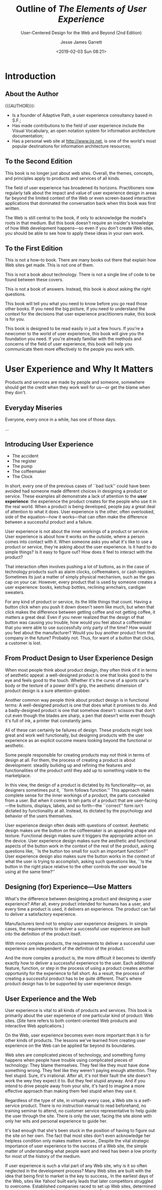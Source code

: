 # -*- mode: org; fill-column: 79; -*-

#+TITLE: Outline of /The Elements of User Experience/
#+SUBTITLE: User-Centered Design for the Web and Beyond (2nd Edition)
#+AUTHOR: Jesse James Garrett
#+CREATOR: WLHarvey4
#+DATE: <2019-02-03 Sun 08:21>

#+TEXINFO: @insertcopying

* Introduction
  :PROPERTIES:
  :UNNUMBERED: t
  :END:

** About the Author

   {{{AUTHOR}}}:
   - Is a founder of Adaptive Path, a user experience consultancy based in S.F.;
   - Has made contributions to the field of user experience include the Visual
     Vocabulary, an open notation system for information architecture
     documentation;
   - Has a personal web site at [[http://www.jjg.net]], is one of the world's most
     popular destinations for information architecture resources;

** To the Second Edition

   This book is no longer just about web sites.  Overall, the themes, concepts,
   and principles apply to products and services of all kinds.

   The field of user experience has broadened its horizons.  Practitioners now
   regularly talk about the impact and value of user experience design in areas
   far beyond the limited context of the Web or even screen-based interactive
   applications that dominated the conversation back when this book was first
   written.

   The Web is still central to the book, if only to acknowledge the model's
   roots in that medium.  But this book doesn't require an insider's knowledge
   of how Web development happens---so even if you don't create Web sites, you
   should be able to see how to apply these ideas in your own work.

** To the First Edition

   This is not a how-to book.  There are many books out there that explain how
   Web sites get made.  This is not one of them.

   This is not a book about technology.  There is not a single line of code to
   be found between these covers.

   This is not a book of answers.  Instead, this book is about asking the right
   questions.

   This book will tell you what you need to know before you go read those other
   books.  If you need the big picture, if you need to understand the context
   for the decisions that user experience practitioners make, this book is for
   you.

   This book is designed to be read easily in just a few hours.  If you're a
   newcomer to the world of user experience, this book will give you the
   foundation you need.  If you're already familiar with the methods and
   concerns of the field of user experience, this book will help you
   communicate them  more effectively to the people you work with.

* User Experience and Why It Matters

  Products and services are made by people and someone, somewhere should get
  the credit when they work well for us---or get the blame when they don't.

** Everyday Miseries

   Everyone, every once in a while, has one of those days.

   ...

** Introducing User Experience

   - The accident
   - The register
   - The pump
   - The coffeemaker
   - The Clock


   #+cindex: user experience, introduction
   In short, every one of the previous cases of ``bad luck'' could have been
   avoided had someone made different choices in designing a product or
   service.  These examples all demonstrate a lack of attention to the *user
   experience*:  the experience the product creates for the people who use it
   in the real world.  When a product is being developed, people pay a great
   deal of attention to what it does.  User experience is the other, often
   overlooked, side of the equation---how it works---that can often make the
   difference between a successful product and a failure.

   User experience is not about the inner workings of a product or service.
   User experience is about how it works on the outside, where a person comes
   into contact with it.  When someone asks you what it's like to use a product
   or service, they're asking about the user experience.  Is it hard to do
   simple things?  Is it easy to figure out?  How does it feel to interact with
   the product?

   That interaction often involves pushing a lot of buttons, as in the case of
   technology products such as alarm clocks, coffeemakers, or cash registers.
   Sometimes its just a matter of simply physical mechanism, such as the gas
   cap on your car.  However, every product that is used by someone creates a
   user experience: books, ketchup bottles, reclining armchairs, cardigan
   sweaters.

   For any kind of product or service, its the little things that count.
   Having a button click when you push it down doesn't seem like much, but when
   that click makes the difference between getting coffee and not getting
   coffee, it matters a great deal.  Even if you never realized that the design
   of that button was causing you trouble, how would you feel about a
   coffeemaker that you were able to use successfully only party of the time?
   How would you feel about the manufacturer?  Would you buy another product
   from that company in the future?  Probably not.  Thus, for want of a button
   that clicks, a customer is lost.

** From Product Design to User Experience Design

   #+cindex: aesthetic appeal
   #+cindex: product design
   When most people think about product design, they often think of it in terms
   of aesthetic appeal: a well-designed product is one that looks good to the
   eye and feels good to the touch.  Whether it's the curve of a sports car's
   body or the texture of a power drill's grip, the aesthetic dimension of
   product design is a sure attention-grabber.

   #+cindex: functional design
   Another common way people think about product design is in functional terms:
   A well-designed product is one that does what it promises to do.  And a
   badly-designed product is one that somehow doesn't: scissors that don't cut
   even though the blades are sharp, a pen that doesn't write even though it's
   full of ink, a printer that constantly jams.

   All of these can certainly be failures of design.  These products might look
   great and work well functionally, but designing products with the user
   experience as an explicit oucome means looking beyond the functional or
   aesthetic.

   #+cindex; product development
   Some people responsible for creating products may not think in terms of
   design at all.  For them, the process of creating a product is about
   development: steadily builidng up and refining the features and
   functionalities of the product until they add up to something viable to the
   marketplace.

   #+cindex: form follows function
   #+cindex: user-facing
   #+cindex: psychology
   #+cindex: behavior
   In this view, the design of a product is dictated by its functionality---or,
   as designers sometimes put it, ``form follows function.''  This approach
   makes complete sense for the inner workings of a product, the parts
   concealed from a user.  But when it comes to teh parts of a product that are
   user-facing---the buttons, displays, labels, and so forth---the ``correct''
   form isn't dictated by functionality at all.  Instead, its dictated by the
   psychology and behavior of the users themselves.

   #+cindex: context
   #+cindex: user experience design questions
   User experience design often deals with questions of context.  Aesthetic
   design makes ure the button on the coffeemaker is an appealing shape and
   texture.  Functional design makes sure it triggers the appropriate action on
   the device.  User experience design makes sure the aesthetic and functional
   aspects of the button work in the context of the rest of the product, asking
   questions like, ``Is the button too small for such an important function?''
   User experience design also makes sure the button works in the context of
   what the user is trying to accomplish, asking such quesstions like, ``Is the
   button in the right place relative to the other controls the user would be
   using at the same time?''

** Designing (for) Experience---Use Matters

   #+cindex: design, product vs user experience
   What's the difference between desigining a product and designing a user
   experience?  After all, every product intended for humans has a user, and
   every time a product is used, it delivers an experience.  The product can
   fail to deliver a satisfactory experience.

   #+cindex: simple cases, user experience built-in
   Manufacturers tend not to employ user experience designers.  In simple
   cases, the requirements to deliver a successful user experience are built
   into the definition of the product itself.

   #+cindex: complex products, user experience independent
   With more complex products, the requirements to deliver a successful user
   experience are independent of the definition of the product.

   #+cindex: user experience design, complex products
   And the more complex a product is, the more difficult it becomes to identify
   exactly how to deliver a successful experience to the user.  Each additional
   feature, function, or step in the process of using a product creates another
   opportunity for the experience to fall short.  As a result, the process of
   creating a successful product has to be quite different.  That's where
   product design has to be supported by user experience design.

** User Experience and the Web

   #+cindex: Web site as product
   User experience is vital to all kinds of products and services.  This book
   is primarily about the user experience of one particular kind of product:
   Web sites.  (/Site/ here refers to both content-oriented Web products and
   interactive Web applications.)

   #+cindex: Web site user experience
   #+cindex: user experience, Web site
   On the Web, user experience becomes even more important than it is for other
   kinds of products.  The lessons we've learned from creating user experience
   on the Web can be applied far beyond its boundaries.

   #+cindex: user experience, feeling stupid
   Web sites are complicated pieces of technology, and something funny happens
   when people have trouble using complicated pieces of technology: They blame
   themselves.  They feel like they must have done something wrong.  They feel
   like they weren't paying enough attention.  They feel stupid.  Sure, it's
   irrational.  After all, it's not their fault the site doesn't work the wey
   they expect it to.  But they feel stupid anyway.  And if you intend to drive
   people away from your site, it's hard to imagine a more effective approach
   than making them feel stupid when they use it.

   #+cindex: self-service product, Web site
   #+cindex: Web site, self-service product
   Regardless of the type of site, in virtually every case, a Web site is a
   self-service product.  There is no instruction manual to read beforehand, no
   training seminar to attend, no customer service representative to help guide
   the user through the site.  There is only the user, facing the site alone
   with only her wits and personal experience to guide her.

   #+cindex: acknowledge user experience
   It's bad enough that she's been stuck in the position of having to figure
   out the site on her own.  The fact that most sites don't even acknowledge
   her helpless condition only makes matters worse.,  Despite the vital
   strategic importance of user experience to the success of a Web site, the
   simple matter of understanding what people want and need has been a low
   priority for most of the history of the medium.

   #+cindex: user experience, neglected
   If user experience is such a vital part of any Web site, why is it so often
   neglected in the development process?  Many Web sites are built with the
   idea that being first to market is the key to success,.  In the earliest
   days of the Web, sites like Yahoo! built early leads that later competitors
   struggled to overcome.  Established companies raced to set up Web sites,
   determined not to be perceived as falling behind the times.  But in most
   cases, companies considered merelly having deployed the site a great
   accomplishment; whether the site actually worked for people was, at best, an
   afterthought.

   #+cindex: content and functionality glut
   #+cindex: more features
   To gain market share against these first-movers, competitors often add more
   and more content and functionality in hopes of drawing in new customers.
   This race to cram more features into products is hardly unique to the Web.

   Having more features, however, turns out to be only a temporary source of
   competitive advantage.  With the added complexity that comes with
   ever-expanding feature set, sites become increasingly unwieldy, hard to use,
   and unappealing to the very first-timers they are supposed to draw in.  And
   still, many organizations pay little attention to what users like, find
   valuable, or are really able to use.

   #+cindex: quality user experience
   More and more businesses have now come to recognize that providing a quality
   user experience is an essential, sustainable competitive advantage.  It is
   user experience that forms the customer's impression of a company's
   offerings; it is user experience that differentiates a company from its
   competitors; and it is user experience that determines whether your customer
   will ever come back.

** Good User Exerience is Good Business

   #+cindex: content, information
   #+cindex: informationm, content
   #+cindex; effective communication
   If your site consists of what Web pros call /content/---that is,
   information---then one of the main goals of your site is to communicate that
   information as effectively as possible.  It's not enough just to put it out
   there.  It has be presented in a way that helps people absorb it and
   understand it.  Otherwise, the user might not ever find out that you offer
   the service or product they're looking for.  And even if they do manage to
   find that information they're likely to draw the conclusion that if your
   site is difficult to work with, your company probably is as well.

   #+cindex: Web application
   If your site is a Web-based application that people can use to accomplish
   certain task, effective communication is a key factor in the success of your
   product.  The world's most powerful functionality falters and fails if users
   can't figure out how to make it work.

   #+cindex: loyalty
   Simply put, if your users have a bad experience, they won't come back.  If
   they have an OK experience with your site but a better experience with your
   competitor's site, they'll go back to that competitor, not you.  Features
   and functions always matter, but user experience has a far greater effect on
   customer loyalty.  All of your sophisticated technology and brand messaging
   won't bring those customers back a second time.  A good user experience
   will---and you don't get much of a second chance to get it right.

   #+cindex: return on investment
   #+cindex: ROI
   #+cindex: value for company
   Customer loyalty isn't the only way that focusing on the user experience of
   your site can pay off.  Businesses with an eye on the bottom line want to
   know about the *return on investment*, or *ROI*.  ROI is usually measured in
   terms of money: For every dollar you spend, how many dollars of value are
   you getting back?  That's the ROI.  But return on investment does not have
   to be expressed in strictly monetary terms.  All you need is a measurement
   that shows that your money going out translates into value for your company.

   #+cindex: conversion rate, ROI
   One common measure of return on investment is *conversion rate*.  Any time
   you want to encourage your customers to take the next step in building a
   relationship with you---whether that involves something as complex as
   customizing the site to their preferences or as simple as signing up to
   receive an e-mail newsletter---there's a conversion rate you can measure.
   By keeping track of what percentage of users you convert to the next level,
   you can measure how effectively your site is meeting your business goals.

   #+cindex: efficiency, increase
   #+cindexz; work faster
   #+cindex: mistakes, make fewer
   Any user experience effoert aims to increase efficiency.  This comes in two
   key forms: helping people work faster and helping them make fewer mistakes.
   Improving the efficiency of the tools you use improves the productivity of
   the business as a whole.  The less time it takes to complete any given task,
   the more you can get done in a day.  In keeping with the old notion that
   time is money, saving your employees time translates direclty into saving
   your business money.

   People like their jobs more when their tools are natural and easy to use,
   not frustrating and needlessly complex.

** Minding Your Users

   {{{heading(User-Centered Design)}}}
   #+cindex: user-centered design
   The practice of creating engaging, efficient user experience is called
   *user-centered design*.  The concept of user-centered design is very simple:
   Take the user into account every step of the way as you develop your
   product.  The implications of this simple concept are surprisinly complex.

   #+cindex: decisions, consciously made
   Everything the user experiences should be the result of a conscious decision
   on your part.  Realistically, you might have to make a compromise here and
   there because of the time or expense involved in creating a better
   solution.  But a user-centered design process ensures that those compromises
   don't happen by accident.  By thinking about the user experience, breaking
   it down into its component elements, and looking at it from several
   perspectives, you can ensure that you know all the ramifications of your
   decisions.

   The biggest reason user experience should matter to you is that it matters
   to your users.  if you don't provide them with a positive experience, they
   won't use your product.  And without users, all you've got is a dusty Web
   serverr somewhere, idly waiting to fulfill a request that will never come.
   For the users who do come, you must set out to provide them with an
   experience that is cohesive, intuitive, and maybe even pleasurable---an
   experience in which everything works the way it should.
* Meet the Elements

  #+CINDEX:user experience design process
  #+CINDEX:design process, conscious effort
  #+CINDEX:user expectations, understanding
  The user experience design process is all about ensuring that no aspect of
  the user's experience with your product happens without your conscious,
  explicit intent.  This means taking into account every possibility of every
  action the user is likely to take and understanding the user's expectations
  at every step of the way through that process.

  #+CINDEX:user experience, component elements
  By breaking the job of crafting user experience down into its component
  elements, we can better understand the task as a whole.

** The Five Planes

   #+CINDEX:planes, five
   Purchasing a physical product over the Web.  The experience is the same
   every time:

   - go to the site
   - find the item (search engine or browsing a catalog)
   - give your credit card number, address
   - site confirms that the product will be shipped to you


   #+CINDEX:decisions affect user experience
   #+CINDEX:user experience, design decisions affecting
   That neat, tidy experience actually results from a whole set of
   decisions---some small, some large---about how the site looks, how it
   behaves, and what it allows you to do.  These decisions build upon each
   other, informing and invluencing all aspects of the user experience.

   #+CINDEX:user experience, layers
   If we peel away the layers of that experience, we can begin to understand
   how those decisions are made.

*** The Surface Plane

    #+CINDEX:surface plane
    #+CINDEX:plane, surface
    On the *surface* you see a series of Web pages, made up of images and
    text.  Some of these images are things you can click on, performing some
    sort of function such as taking you to a shopping cart.  Some of these
    images are just illustrations, such as a photograph of a product for sale
    or the logo of the site itself.

*** The Skeleton Plane

    #+CINDEX:skeleton plane
    #+CINDEX:plane, skeleton
    Beneath that surface is the *skeleton* of the site: the placement of
    buttons, controls, photos, and blocks of text.  The skeleton is designed to
    optimize the arrangement of these elements for maximum effet and
    efficiency---so that you remember the logo and can find that shopping cart
    button when you need it.

*** The Structure Plane

    #+CINDEX:structure plane
    #+CINDEX:plane, structure
    The skeleton is a concrete expression of the more abstract *structure* of
    the site.  The skeleton might define the placement of the interface
    elements on our checkout page; the structure would define how users got to
    that page and where they could go when they were finished there.  The
    skeleton might define the arrangement of navigational elements allowing the
    users to browse categories of products; the structure would define what
    those categories were.

*** The Scope Plane

    #+CINDEX:scope plane
    #+CINDEX:plane, scope
    The structure defines the way in which the various features and functions
    of the site fit together.  Just what those features and functions
    are constitutes the *scope* of the site.  For example, some commerce sites
    offer a feature that enables users to save previously used shipping
    addresses so they can be used again.  Whether that feature---or any
    feature---is included on a site is a question of scope.

*** The Strategy Plane

    #+CINDEX:strategy plane
    #+CINDEX:plane, strategy
    The scope is fundamentally determined by the *strategy* of the site.  This
    strategy incorporates not only what the people running the site want to get
    out of it but what the users want to get out of the site as well.  In the
    case of our store example, some of the strategic objectives are pretty
    obvious---such as the the role that advertising or content produced by our
    users plays in our business model, for example---might not be so easy to
    articulate.

** Building From Bottom To Top

   These five planes:
   1. strategy
   2. scope
   3. structure
   4. skeleton
   5. surface


   #+CINDEX:framework, conceptual, user experience
   #+CINDEX:user experience conceptual framework
   #+CINDEX:tools
   {{{noindent}}}provide a conceptual framework for talking about user
   experience problems and the tools we use to solve them.

   {{{heading(Levels of Abstractness to Concretness)}}}

   #+CINDEX:abstractness
   #+CINDEX:concreteness
   On each plane, the issues we must deal with become a little less abstract
   and a little more concrete.  On the lowest plane, we are not concerned with
   the final shape of the site, product, or service at all---we only care about
   how the site will fit into our strategy (while meeting the needs of our
   users).  On the highest planem, we are only concerned with the most concrete
   details of the appearance of the product.  Plane by plane, the decisions we
   have to make become a little more specific and involve finer levels of
   detail.

   {{{heading(Interdependency Between Planes)}}}

   #+CINDEX:dependence between planes
   #+CINDEX:consequences of failure of dependence
   Each plane is dependent on the planes below it.  So, the surface depends on
   the skeleton which depends on the structure, whihc depends on the scope,
   which depends on the strategy.  When the choices we make don't align with
   those above and below, projects derail, deadlines are missed, and the costs
   begin to skyrocket as the development team tries to piece together
   components that don't naturally fit.  Even worse, when the product finally
   does launch, users often hate it, because it doesn't deliver a satisfying
   experience.  This dependence means that decisions on the strategy plane will
   have a sort of ``ripple effect'' all the way up the chain.  Conversely, the
   choices available to use on each plane are constrained by the decisions we
   make about issues on the planes below it.

   #+CINDEX:dependencies, both directions
   That does not mean, however, that every decision about a lower plane must be
   made before the plane above it can be addressed.  Dependencies run in both
   directions, with decisions made on upper planes sometimes forcing a
   reevaluation (or an evaluation made for the first time!) of issues on lower
   planes.  At each level, we make decisions according to what the competition
   is doing, industry best practices, what we know about our users, and plain
   old common sense.  These decisions can have a ripple effect in both
   directions.

   If you consider your decisions on lower planes to be set in stone before you
   take on your first decisions in higher planes, you will almost certainly be
   throwing your project schedule---and possible the success of your final
   product---into jeopardy.

   Instead, you should plan your project so that work on any plane cannot
   /finish/ before work on lower planes has finished.  The important
   consideration here is to not build the roof of the house before you know the
   shape of the foundation.

** A Basic Duality

   #+CINDEX:user experience, multiple terms
   #+CINDEX:interaction design
   #+CINDEX:information design
   #+CINDEX:information architecture
   Of course, there are more than just five elements of user experience, and as
   with any specialized field, this one has evolved a vocabulary all its own.
   To someone encountering the field for the first time, user experience can
   appear to be a complicated business.  All these seemingly identical terms
   are thrown around:
   - interaction design
   - information design
   - information architecture


   #+CINDEX:buzzwords
   {{{noindent}}}What do they mean?  Anything?  Or are they just more
   meaningless industry buzzwords?

   To further complicate matters, people will use the same terms in different
   ways.  One person might use ``information design'' to refer to what another
   knows as ``information architecture.''  And what's the difference between
   ``interface design'' and ``interaction design?''  Is there one?

   {{{heading(Evolution of the ``Web'')}}}

   #+CINDEX:Web, history
   #+CINDEX:information, the Web
   #+CINDEX:Berners-Lee, Tim
   When the Web started, it was all about information.  People could create
   documents, and they could link them to other documents.  Tim Berners-Lee,
   the inventor of the Web, created it as a way for researchers in the
   high-energy physics community, who were spread out all over the world, to
   share and refer to each other's findings.  He knew the Web had the potential
   to be much more than that, but few others really understood how great its
   potential was.

   #+CINDEX:Web, as publishing medium
   #+CINDEX:Web, new functionality
   #+CINDEX:Web, interactive
   People originally seized on the Web as a new publishing medium, but as
   technology advanced and new features were added to Web browsers and Web
   servers alike, the Web took on new functional capabilities.  After the Web
   began to catch on in the larger Internet community, it developed a more
   complex and robust feature set that would enable Web sites not only to
   distribute information but to collect and manipulate it as well.  With this,
   the Web became more interactive, responding to the input of users in ways
   that build upon and sometimes moved beyond traditional desktop applications.

   #+CINDEX:Web, commercial interests
   With the advent of commercial interests on the Web, this application
   functionality found a wide range of uses, such as electronic commerce,
   social media, and financial services, among others.  Meanwhile, the Web
   continued to flourish as a publishing medium, with countless newspapers and
   magazine sites augmenting the wave of Web-only blogs and ``e-zines'' being
   published.  Technology continued to advance on both fronts as all kinds of
   sites made the transition from static collections of information thtat
   changes infrequently to dynamic, database-driven sites that were constantly
   evolving.

   #+CINDEX:Web, user experience, formation, two languages
   #+CINDEX:application design problem
   #+CINDEX:problem-solving approaches, user experience
   #+CINDEX:information distribution and retrieval
   #+CINDEX:information science, user experience
   When the Web user experience community started to form, its members spoke
   two different languages.  One group saw every problem as an application
   design problem, and applied problem-solving approaches from the traditional
   desktop and mainframe software worlds.  (These, in turn, were rooted in
   common practices applied to creating all kinds of products, from cars to
   running shoes.)  The other group saw the Web in terms of information
   distribution and retrieval, and applied problem-solving approaches from the
   traditional worlds of publishing, media, and information science.

   #+CINDEX:stumbling block, failure of agreement, terminology
   #+CINDEX:terminology, stumbling block, failure of agreement
   #+CINDEX:web sites, hybrid between functional and informational
   #+CINDEX:hybrid web sites
   This became quite a stumbling block.  Very little progress could be made
   when the community could not even agree on basic terminology.  The waters
   were further muddied by the fact that most Web sites could not be neatly
   categorized as either functional applications or information resources---a
   huge numnber seemed to be a sort of hybrid, incorporating qualities from
   each world.

   {{{heading(Duality of Purpose: Funtional vs Informational)}}}

   #+CINDEX:duality, function vs information
   #+CINDEX:function vs information duality
   To address this basic duality in the nature of the Web, let's split our five
   planes down the middle.  On the left, we'll put those elements specific to
   the Web as a platform for *functionality*.  On the right, we'll put the
   elements specific to the Web as an *information medium*.

   #+NAME:tab:duality
   #+CAPTION:The Duality of Purpose: Function vs Information
   | product as functionality    | product as information     | quality  |
   |-----------------------------+----------------------------+----------|
   | SURFACE                     | SURFACE                    | Concrete |
   | - Sensory Design            | - Sensory Design           |          |
   | SKELETON                    | SKELETON                   | ...      |
   | - Information Design        | - Information Design       |          |
   | -- Interface Design         | -- Navigation Design       |          |
   | STRUCTURE                   | STRUCTURE                  | ...      |
   | - Interaction Design        | - Information Architecture |          |
   | SCOPE                       | SCOPE                      | ...      |
   | - Functional Specifications | - Content Requirements     |          |
   | STRATEGY                    | STRATEGY                   | ...      |
   | - User Needs                | - User Needs               |          |
   | - Product Objectives        | - Product Objectives       | Abstract |
   |-----------------------------+----------------------------+----------|

   {{{subheading(Functionality---Tasks)}}}

   #+CINDEX:tasks, functionality
   #+CINDEX:product as tool, task-oriented
   #+CINDEX:tools for task completion
   On the functionality side, we are mainly concerned with *tasks*---the steps
   involved in a process and how people think about completing them.  Here, we
   consider the product as a tool or set of tools that the user employs to
   accomplish one or more tasks.

   {{{subheading(Information Offered to Users)}}}

   #+CINDEX:product as information
   #+CINDEX:user experience, information-rich
   On the opposite side, our concern is what *information* the product offers
   and what it means to our users.  Creating an information-rich user
   experience is about enabling people to find, absorb, and make sense of the
   information we provide.

** The Elements of User Experience

   Now we can map that whole confusing array of terms into the model.  By
   breaking each plane down into its component elements, we will be able to
   take a closer look at how all the pieces fit together in the course of
   designing the whole user experience.

*** The Strategy Plane

    #+CINDEX:strategy plane
    #+CINDEX:plane, strategy
    #+CINDEX:user needs
    #+CINDEX:goals for site, from users
    The same strategic concerns come into play for both functionality-oriented
    products and information-oriented resources.  *User needs* are the goals
    for the site that come from outside our organization---specifically from
    the people who will use our site.  We must understand what our audience
    wants from us and how that fits in with other goals they have.

    #+CINDEX:product objectives
    #+CINDEX:goals for site, from owners
    Balanced against user needs are our own objectives for the site.  These
    *product objectives* can be business goals (``Make $1 million in sales over
    the Web this year'') or other kinds of goals (``Inform voters about the
    candidates in the next election'').  In Chapter 3 we will go into more
    detail about these elements.

*** The Scope Plane

    #+CINDEX:scope plane
    #+CINDEX:plane, scope
    #+CINDEX:functional specifications
    #+CINDEX:specifications, functional
    #+CINDEX:feature set
    #+CINDEX:content requirements, informational
    On the functionality side, the strategy is translated into scope through
    the creation of *functional specifications*: a detailed description of the
    ``feature set'' of the product.  On the information side, scope takes the
    form of *content requirements*: a description of the various elements that
    will be required.  Chapter 4 will cover the scope elements.

*** The Structure Plane

    #+CINDEX:structure plane
    #+CINDEX:plane, structure
    #+CINDEX:interaction design, functional
    #+CINDEX:behavior of system, defined
    #+CINDEX:information architecture
    #+CINDEX:architecture, information
    #+CINDEX:understanding, arrangent of content elements to facilitate
    The scope is given structure on the functionality side through *interaction
    design*, in which we define how the system behaves in response to the
    user.  For information resources, the structure is the *information
    architecture*: the arrangement of content elements to facilitate human
    understanding.  You'll find more details on these in Chapter 5.

*** The Skeleton Plane

    #+CINDEX:skeleton plane
    #+CINDEX:plane, skeleton
    #+CINDEX:information design
    #+CINDEX:interface design, functional
    #+CINDEX:functionality, interacting with
    #+CINDEX:navigation design, informational
    #+CINDEX:information architecture, moving through
    The skeleton plane breaks down into three components.  On both sides, we
    must address *information design*: the presentation of information in a way
    that facilitates understanding.  For functionality-oriented products, the
    skeleton also includes *interface design*, or arranging interface elements
    to enable users to interact with the functionality of the system.  The
    interface for an information resource is its *navigation design*: the set
    of screen elements that allow the user to move through the information
    architecture.  There's more about the skeleton plane in Chapter 6.

*** The Surface Plane

    #+CINDEX:surface plane
    #+CINDEX:plane, surface
    #+CINDEX:sensory experience
    #+CINDEX:finished product, user experience
    Finally we have the surface.  Regardless of whether we are dealing with a
    functionality-oriented product or an information resource, our concern here
    is the same: the *sensory experience* created by the finished product.
    It's trickier than it sounds; you can find out all about it in Chapter 7.

** Using the Elements

   #+CINDEX:user experience, difficulty identifying problems
   #+CINDEX:user experience model
   This model, divided up into neat boxes and planes, is a convenient way to
   think about user experience problems.  In reality, of course, the lines
   between these areas are not so clearly drawn.  Frequently, it can be
   difficult to identify whether a particular user experience problem is best
   solved through attention to one element instead of another.  Can a change to
   the visuals do the trick, or will the underlying navigation design have to
   be reworked?  Some problems require attention in several areas at once, and
   some seem to straddle the borders identified in this model.

   Few produces or services fall exclusively on one side of this model or the
   other.  Within each plane, the elements must work together to accomplish
   that plane's goals.  Separating the effects of decisions you make about one
   element from all other elements on the plane is difficult.  For example,
   information design, navigation design, and interface design jointly define
   the skeleton of a product.  All the elements on every plane have a common
   functionality in determining the larger user experience---in this case,
   defining the product's skeleton---even if they perform that function in
   different ways.

   #+CINDEX:responsibility for user experience, delegation
   The way organizations delegate responsibility for user experience issues
   often complicates matters further.  In some organizations, you will
   encounter people with job titles like /information architect/ or /interface
   designer/.  Don't be confused by this.  These people generally have
   expertise spanning many of the elements of user experience, not just the
   specialty indicated by their title.  It's not necessary to have a member of
   your team who is a specialist in each of these areas; instead, you only have
   to ensure that someone spends at least part of their time thinking about
   each of these issues.

   {{{heading(Content and Technology Affecting User Experience)}}}

   #+CINDEX:content
   A couple of additional factors go into shaping the final user experience
   that  you won't find covered in detail here.  The first is *content*.  The
   old saying (well, old in Web years) is that ``content is king'' on the Web.
   This is absolutely true---the single most important thing most Web sites can
   offer to their users is content that those users will find valuable.

   Users don't visit Web sites to experience the joy of navigation.  The
   content that is available to you (or that you have resources to obtain and
   manage) will play a huge role in shaping your site.  In the case of an
   online store, you might decide that you want the users to be able to see
   cover images of all the books you sell.  If you can get them, will you have
   a way to catalog them, keep track of them, and keep them up to date?  And
   what if you can't get photos of the book covers at all?  These content
   questions are essential to the ultimate user experience of the site.

   #+CINDEX:technology
   Second, *technology* can be just as important as content in creating a
   successful user experience.  In many cases, the nature of the experience you
   provide your users is largely determined by technology.  In the early days
   of the Web, the tools to connect Web sites to databases were fairly
   primitive and limited.  As the technology has advanced, however, databases
   have become more widely used to drive Web sites.  This in turn has enabled
   more and more sophisticated user experience approaches, such as dynamic
   navigation systems that change in response to the way users move through the
   site.  Technology is always changing, and the field of user experience
   always has to adapty to it.  Nevertheless, the fundamental elements of user
   experience remain the same.

   {{{heading(Elements Apply Universally)}}}

   Although the author developed the Elements model in the course of his work
   on Web sites, others have since applied it to a wide range of products and
   services.  If you work on the Web, everything in this book applies to you.
   If you work on other kinds of technology products, you will see strong
   parallels to familiar considerations.  Even if you work on products or
   services that have nothing to do with technology, you can map these concepts
   to your own processes.

   The rest of this book looks at these elements, plane by plane, in greater
   detail.  We'll take a closer look at some of the tools and techniques
   commonly used to address each element.  Along the way, we'll see how these
   elements come into play in products that aren't Web sites at all.  We'll see
   what the elements on each plane have in common, what makes each one
   different, and how they affect each other to help us create the total user
   experience.

* The Strategy Plane

  {{{heading(Product Objectives and User Needs)}}}

  - User Needs
  - Product Objectives

  The foundation of a successful user experience is a clearly articulted
  strategy.  Knowing both what we want the product to accomplish for our
  organization and what we want it to accomplish for our user informs the
  decisions we have to make about every aspect of the user experience.  But
  answering these simple questions can be trickier than it looks.

** Defining the Strategy

   The most common reason for the failure of a Web site is not technology.
   It's not user experience either.  Web sites most often fail because---before
   the first line of code was written the first pixel was pushed, or the first
   server was installed---nobody bothered to answer two very basic questions:

   - What do we want to get out of this product?
   - What do our users want to get out of it?


   #+NAME:tab:strategy
   #+CAPTION:Defining the Strategy: Product objectives and User needs
   | product as functionality | product as information |
   |--------------------------+------------------------|
   | STRATEGY                 |                        |
   | -User Needs              | -User Needs            |
   | -Product Objectives      | -Product Objectives    |
   |--------------------------+------------------------|

   By answering the first questions, we describe the *product objectives*
   coming from inside the organization.  The second question addresses *user
   needs*, objectives imposed on the product from outside.  Together, product
   objectives and user needs form the /strategy plane/, the foundation for
   every decision in our process as we design the user experience.  Yet,
   amazingly, many user experience projects do not begin with a clear, explicit
   understanding of the underlying strategy.

   The key word here is /explicit/.  The more clearly we can articulate exactly
   what we want, and exactly what others want from us, the more precisely we
   can adjust our choices to meet these goals.

** Product Objectives

   The first part of making our strategy explicit is examining our own
   objectives for the product or service.  Too often, product objectives exist
   only as an unspoken understanding among those building the product.  When
   that understanding remains unspoken, different people often have different
   ideas about what the product is supposed to accomplish.

*** Business Goals

    People commonly use terms like /business goals/ or /business drivers/ to
    describe the internal strategic objectives.  I'm going to use the term
    /product objectives/ because these other terms are both too narrow and too
    broad: too narrow because not every internal goal is a business goal (after
    all, not every organization has the same kinds of goals that businesses
    do), and too broad because our concern here really is to identify in the
    most specific terms possible what we expect the product itself to
    accomplish, regardless of the rest of our business activities.

    Most people start out describing objectives for their products in very
    general terms.  In the case of Web sites, they fundamentally serve one of
    two purposes: to make the company money or to save the company money.
    Sometimes its both.  But exactly how these sites are supposed to do that is
    not always clear.

    On the other hand, objectives that are too specific don't adequately
    describe the strategic concerns at issue.  For example, stating that one of
    your objectives is ``to provide users with a real-time text communications
    tool'' doesn't explain how such a tool helps advance the objectives of your
    organization, or how it helps meet the needs of your users.

    In trying to strike a balance between being too specific and being too
    general, we want to avoid jumping ahead to identify solutions when we don't
    yet fully understand the problems.  To create a successful user experience,
    we have to make sure that every decision we make is rooted in a firm
    understanding of its consequences.  Clearly defining the conditions for
    success---without defining the path to get there---assures that we don't
    get ahead of ourselves.

*** Brand Identity

    One essential consideration in formulating the objectives for any product
    is brand identity.  When most of us see the word /branding/, we think of
    things like logos, color palettes, and typography.  While these visual
    aspects of brand are important (we'll revisit them in more detail when we
    get to the surface plane in Chapter 7), the concept of brand extends far
    beyond the visual.  Brand identity---a set of conceptual associations or
    emotional reactions---is important because it's inescable.  In the minds of
    your users, an impression about your organization is inevitably created by
    their interactions with your product.

    You must choose whether that impression happens by accident or as a result
    of conscious choices you have made in designing your product.  Most
    organizations choose to exert some control over the perception of their
    brand, which is why communicating brand identity is a very common product
    objective.  Branding isn't just for commercial entities, either---every
    organization with a Web site, from nonprofit foundations to government
    agencies to individuals, creates an impression through user experience.  By
    codifying the specific qualities of that impression as an explicit
    objective, you increase your chances that it will lbe a positive
    impression.

*** Success Metrics

    An important part of understanding your objectives is understanding how you
    will know when you have reached them.

    {{{heading(Measuring Success)}}}

     These are known as *success metrics*: indicators we can track after the
     product has been launched to see whether it is meeting our own objectives
     and our users' needs.  Defining good success metrics not only influences
     decisions made over the course of the project; achieving them provides
     concrete evidence of the value of use experience efforts if you find
     yourself a skeptical audience when seeking budget approval for your next
     user experience project.

     Sometimes these metrics are related to the product itself and how it is
     used.  How much time does the average user spend on your site during each
     visit?  (Analytics tools can help you determine this.)  If you want to
     encourage your users to feel comfortable with the site, hang out, and
     explore what you have to offer, you'll want to see the times per visit
     increase.  On the other hand, if you want to provide quick, get-in-and-out
     access to information and functionality, you may want to decrease the time
     per visit.

     #+BEGIN_cartouche
     Success metrics are concrete indicators of how effectively the user
     experience is meeting strategic goals.  Measuring the number of visits per
     registered user per month indicates how valuable the site is to its core
     audience.
     #+END_cartouche

     For sites that depend on advertising revenue, impressions---the number of
     times each day an ad is served to a user---is an incredibly important
     metric.  But you have to be careful to balance your objectives and the
     needs of your users.  Adding several layers of navigational pages between
     the home and the content users want will definitely increase your ad
     impressions, but is it serving user needs?  Probably not.  And in the long
     run, it will show: As your users get frustrated and decide not to come
     back, your impressions will drop from that initial high and will probably
     end up lower than they were when you started.

     Not all sucess metrics have to be derived directly from your site.  You
     can measure the indirect effects of the site as well.  If your site
     provides solutions to common problems people encounter with your product,
     the number of phone calls coming into your customer support lines should
     go down.  An effective intranet can provide ready access to tools and
     resources that can cut down on the time it takes for your salespeople to
     close a sale---which, in turn, translates directly into increased revenue.

     For success metrics to meaningfully drive user experience decisions, those
     metrics must be clearly tied to aspects of user behavior that can be
     shaped by our design choices.

     The user experience of your site can't do much by itself to bring new
     users to your site---you'll have to rely upon word-of-mouth or your
     marketing efforts for that.  But the user experience has a whole lot of
     influence on whether those visitors come back.  Measuring return visits
     can be a great way to assess whether you're meeting user needs, but be
     careful: Sometimes those users don't come back because your competitor
     launched a gigantic advertising campaign or because your company just got
     some bad press.  Any metric viewed in isolation can be misleading; be sure
     to take a step back and look at what's going on beyond the Web site to
     make sure you're getting the whole story.

** User Needs

   It can be easy to fall into the trap of thinking that we are designing our
   product or service for one idealized user---someone exactly like us.  But we
   aren't designing for ourselves; we're designing for other people, and if
   those other people are going to like and use what we create, we need  to
   understand who they are and what they need.  By spending time researching
   those needs, we can break out of our own limited perspective and see the
   site from the point of view of the users.

   Identifying user needs is complicated because users can be quite diverse.
   Even if we're creating a Web site for use inside our organization, we still
   may have to address a wide range of needs.  If we are creating a mobile app
   intended for a consumer audience, the possibilities increase exponentially.

   To get to the bottom of those needs, we have to define just who our users
   are.  Once we know whom we're trying to reach, we can conduct research with
   them---in other words ask them questions and observe their behavior.  That
   research can help us define and prioritize what people need when they use
   our product.

*** User Segmentation

    We can break this mass of user needs down into manageable chunks through
    *user segmentation*.  We divide our audience into smaller groups (or
    segments) consisting of users with certain key characteristics in common.
    There are nearly as many ways to segment user groups as there are types of
    users, but here are a couple of the most common approaches.

    #+BEGIN_cartouche
    User segmentation helps us understand user needs better by dividing the
    entire audience into smaller groups of people with shared needs.
    #+END_cartouche

**** Demographics

     Market researchers commonly create audience segments based on
     *demographic* criteria:
     - gender
     - age
     - eductation level
     - marital status
     - income


     {{{noindent}}}These demographic profiles can be quite general (men 18-49)
     or very specific (unmnarried, college-educated women 25-34 making over
     $50,000 a year).

**** Psychographics

     Demographics aren't the only way you can look at your users.
     *Psychographic* profiles describe the attitudes and perceptions that your
     users have about the world or about the subject matter of your site in
     particular.  Psychographics often correlate strongly with demographics:
     People in the same age group, location, and income level often have
     similar attitudes.  But in many cases, demogrpahically identical people
     have very different ways of seeing and interacting with the world.  That's
     why uncovering the psychographics of your users can give you insights you
     can't get from demographics.

**** Technology

     When developing a Web site or any technology product, there's another very
     important set of attitudes to consider: the users' attitudes toward the
     Web and technology itself.  How much time do your users spend using the
     Web every week?  Is technology a part of their daily lives?  Do they have
     the latest and greate3st products, or do they only upgrade when they have
     to?  Technophobes and power users approach Web sites in very different
     ways, and our designs need to accommodate them.  Answers to questions like
     these can help us do just that.

**** Knowledge of Subject Matter

     In addition to understanding our users' familiarity and comfort level with
     technology, we need to understand what and how much they know about the
     subject matter of our site.  Selling cookware to people just learning
     their way around a kitchen must be handled very differently from selling
     to professional cooks,  Simialarly, a stock-trading application used by
     those unfamiliar with the stock market will require a different approach
     from one for seasoned investors.  These differences in experience or
     expertise form the basis for segmenting our audience.

**** Social or Professional Roles

     The way people use information often depends on their social or
     professional role.  The information needs of the parents of a student
     applying for college are different from those of the student herself.
     Identifying the different roles of your product's users can help you
     separate them and analyze their different needs.

**** Revising Segments

     After you've conducted some research on your user groups, you might need
     to revise the segments you are working with.  For example, if you're
     researching 25-34-year-old, college-educated women, you might find that
     the needs of the 30-34 year-olds differ from those of the 25-29 age
     group.  If the difference is great enough, you might want to treat these
     as separate groups, rather than the single 25-34 group you started with.
     On the other hand, if the 18-24 group seems pretty similar to the 25-34
     group, maybe you can combine them.  Creating user segments is just a means
     to the end of uncovering user needs.  You really only need as many
     different segments as you have different sets of user needs.

**** Needs in Opposition

     There's another important reason to create user segments: Not only will
     different groups of users have different needs, but sometimes those needs
     will be in direct opposition.  Take the preceding examples of the
     stock-trading application.  The novices would probably be best served by
     an application that broke the process down into a sequence of simple
     steps.  For the experts, however, such a sequence would be a hindrance.
     The experts need a unified interface that provides rapid access to a wide
     range of functions.

     Obviously, we can't meet both sets of user needs with a single solution.
     Our options at this point are to focus on one user segment to the
     exclusion of the other, or to provide two separate ways for users to
     approch the same task.  Whichever course we choose, this strategic
     decision will have consequences for every additional choice we make about
     the user experience.

*** Usability and User Research

    To understand what our users need, we first have to get a sense of who they
    are.  The field of *user research* is devoted to collecting the data needed
    to develop that understanding.

    Some research tools---such as surveys, interviews, or focus groups---are
    best suited for gathering information about the general attitudes and
    perceptions of your users.  Other research tools---such as user tests or
    field studies---are more appropriate for understanding specific aspects of
    user behavior and interaction with your product.

    Generally, the more time you spend with each individual user, the more
    detailed the information you will get from the research study.  However,
    that additional time spent with each user necessarily means you won't be
    able to include as many users in the study (if only because the product or
    service has to launch eventually).

**** Market research methods

     *Market research methods* like surveys and focus groups can be valuable
     sources of general information about your users.  These methods are most
     effective when you clearly articulate for yourself what information you're
     trying to get out of them.  Do you want to find out what your users are
     doing when they uyse a particular feature of your product?  Or maybe you
     already know that, but you need to know why they're doing it.  The more
     clearly you can describe what you want, the more narrowly and effectively
     you can formulate the questions you ask to ensure that you get the right
     information.

**** Contextual inquiry

     *Contextual inquiry* refers to a whole set of methods that, collectively,
     form the most powerful and comprehensive toolkit for understanding your
     users in the context of their everyday lives (hence the name).  These
     techniques are derived from the methods used by anthropologists to study
     cultures and societies.  Applied on a smaller scale, the same methods used
     to examine, for example, how a nomadic tribe functions, can be used to
     examine how people who buy aircraft parts function.  The only downside is
     that contextual inquiry can be very time-consuming and very expensive.  If
     you have the resources, and your proglem requires a deep understandig of
     your users, a full-blown contextual inquiry study can reveal subtleties of
     user behavior that can't be discovered through other methods.

**** Task analysis

     In other cases, contextual methods can be lightweight and inexpensive,
     although they tend not to produce the deep understanding of a full
     research study.  one example of a method closely related to contextual
     inquiry is *task analysis*.  The idea behind task analysis is that every
     user's interaction with a product takes place in the context of some task
     that user is performing.  Sometimes the task is very focused (such as
     buying movie tickets) and sometimes it's broader (such as learning about
     international commerce regulations).  Task analysis is a method of closely
     examining the precise steps users go through in accomplishing those
     tasks.  This examination can be done through interviews in which you get
     users to tell you stories about their experiences or through direct
     observation in the field, studying the users in their natural habitat.

**** User testing

     *User testing* is the most commonly employed form of user research.  User
     testing is not about testing your users; instead, it's about getting your
     users to test what you've produced.  Sometimes user tests work with a
     finished product, either in preparation for a redesign or to root out any
     usability issues before launch.  In other cases, users can test a work in
     progress or even a rough prototype of the finished product.

***** Usability

      If you've done any reading about Web design at all, you've probably come
      across the concept of /usability/.  This word means different things to
      different people.  Some people use it to refer to the practice of testing
      designs with representative users.  For others, it means adopting a very
      specific development methodology.

***** Usable Products

      Every approach to usability seeks to make products easier to use.  Many
      different definitions and lists of rules set out to codify what
      constitutes a usable Web site design.  Some of them even agree with each
      other.  But they all have the same principle at their core: Users need
      usable products.  It's the most universal user need of all.

***** Fully Operational Web Site

      Tests with a fully operational Web site casn be very broad or very narrow
      in scope.  As with surveys or focus groups, its best if you have a clear
      sense of what you want to investigate before you sit down with users.
      That doesn't mean, however, that a user test has to be strictly limited
      to assessing how successfully users complete a narrowly defined task.
      User testing can also investigate broader, less concrete issues.  For
      example, a user test could be used to find out whether modifications to
      the design reinforce or undermine the company's brand message.

***** Prototypes

      Another approach to user testing is to have users work with prototypes.
      These can take a variety of forms, from rough sketches on paper, to
      ``lo-fi'' mockups using stripped-down interface designs, to
      ``click-through'' prototypes that create the illusion of a finished
      product.  Larger-scale projects employ different kinds of prototypes at
      different stages to gather user input all the way through the design
      process.

***** Exercises

      Sometimes user tests don't involve the site at all.  You can recruit
      users to perform a variety of exercises that can give you insights into
      how they approach the subject matter of your site.  For
      information-oriented sites, *card sorting* is one method used to explore
      how users categorize or group information elements,.  The user is given a
      stack of index cards, each of which has the name, description, or image
      of a piece or type of content on it.  The user then sorts the cards into
      piles according to the groups or categories that feel most natural.
      Analyzing the results of card soerts conducted with several users can
      help us understand how they think about the information our site
      provides.

*** Creating Personas

    Collecting all sorts of data about your users can be incredibly valuable,
    but sometimes you can lose sight of the real people behind all the
    statisics.  You can make your users more real by turning them into
    *personas* (sometimes called user models or user profiles).  A persona is a
    fictional character constructed to represent the needs of a whole range of
    real users.  By putting a face and a name on the disconnected bits of data
    from your user research and segmentation work, personas can help ensure
    that you keep the users in mind during the design process.

**** Example of Personas

     #+BEGIN_cartouche
     Personas are fictional characters drawn from user research who serve as
     example cases during user experience development.
     #+END_cartouche

     Let's look at an example.  Suppose our site is designed to provide
     information for people who are starting their own businesses.  We know
     from our research that our audience mostly falls in the 30-45 age range.
     Our users tend to be fairly comfortable with the Web and technology in
     general.  Some of them have a lot of experience in the business world; for
     others, this is their first exposure to all of the issues involved in
     running a business.

     In this case, it might be appropriate to create two personas.  We'll call
     the first one Janet.  She's 42 years old, she's married, and she has two
     kids.  She's spent the last couple of years as a vice president at a
     laerge accounting firm.  She's become frustrated with working for other
     people, and now she wants to build a company of her own.

     The second persona is Frank.  He's 37 years old and married with one
     child.  Woodworking has been a weekend hobby of Frank's for many years.
     Some friends of his were impressed by some furniture he made, so he's been
     thinking he could go into business for himself selling his work.  He's not
     sure if he'll have to quit his job as a school bus driver in order to
     launch his new business.

**** Source of Personas

     Where did all of this information come from?  Well, for the most part we
     made it up.  We want our personas to be consistent with what we know about
     the users from our research, but the specific details of our personas re
     fictional inventions, used to breathe life innto these characters who will
     stand in for our real, live users.

**** Using Personas

     Janet and Frank represent the range of user needs we'll have to keep in
     mind as we're making decisions about the user experience of our site.  To
     help us remember them and their needs, we'll grab a couple of stock photos
     to give Janet and Frank a little more identity, and combine those photos
     with the information about them we've put together.  These profiles can be
     printed out and posted our the office so that when we have decisions to
     make we can ask ourselves (and each other): ``Would that work for Janet?
     How would Frank react to it?'' The personas help us keep our users in mind
     every step of the way.

** Team Roles and Process

   Strategic issues affect everyone involved in the user experience design
   process.  But despite this fact (or perhaps because of it), resonsibility
   for formulating these objectives often falls through the cracks.  Consulting
   firms will sometimes employ *strategists* on client projects to manage these
   issues---but because such rarefied expertise tends to be expensive, and
   becaue strategists aren't directly responsible for building any piece of the
   product itself, this line item is often one of the first to be cut from a
   project budget.

*** Stakeholders

    Strategists will talk to many people throughout the organization to get as
    many perspectives as possible on the questions of product objectives and
    user needs.  *Stakeholders* are senior decision-makers who are responsible
    for paerts of the organization that will be affected by the ultimate
    strategic direction of the product.  For example, in the case of a Web site
    designed to provide customers with access to iproduct support information,
    stakeholders might include representatives from marketing communications
    and customer service as well as product managers.  It depends on the formal
    decision-making structure (and the informal political realities) of the
    organization.

*** Rank and File People

    One group often neglected in formulating a strategy is the rank and
    file---the people responsible for keeping the organization running on a
    day-to-day basis.  But these people often have a better sense of what works
    and what doesn't than their managers do.  They can inform the strategy in
    ways senior decision-makers can't---expecially when it comes to user
    needs.  No one knows what customers are having trouble with better than the
    people who talk to those customers every day.  I am often surprised at how
    infrequently customer feedback finds its way to the product design and
    development teams who need it.

*** Strategy Document

    Product objectives and user needs are often defined in a formal *strategy
    document* or vision document.  This document isn't just a list of
    objectives---it provides an analysis of the relationships among the various
    objectives and of how those objectives fit into the larger context of the
    organization.  The objectives and their analysis are often supported by
    direct quotes from stakeholders, rank-and-file employees, and users
    themselves.  These quotes vividly illustrate the strategic issues involved
    in the project.  User needs are sometimes documented in a separate user
    research report (though there are certain advantages to having all your
    information in one place).

**** Keep Scope Focues

     Bigger is not necessarily better when it comes to documenting your
     strategy.  You don't have to include everyn data point and every supporting
     quote to get your idea across.  Keep it concise and to the point.  Remember
     that many people who will be exposed to the document won't have the time or
     interest to wade through hundreds of pages of supporting material, and its
     far more important that they understand the strategy than that they be
     impressed by the volume of verbiage you've produced.  An effective strategy
     document not only serves as a touchstone for the user experience
     development team; it can also be used to build support for the project in
     other parts of the organization.

**** Provide Open Access

     The worst thing you can do with your strategy document is limit your
     team's access to it.  The document wasn't created to be filed away
     somewhere or shared only with a handful of senior staff members---if the
     effoert that went into it is going to pay off, the document has to be used
     during the project.  All participants---designers, developers, project
     managers---need the strategy document to make informed decisions about
     their work.  Strategy documents often contain sensitive material, but
     organizations can go too far and keep the strategy away from the
     responsible team, which undermines their ability to realize it.

** Summary of Strategy

   Strategy should be the beginning of your user experience design process, but
   that doesn't mean your strategy must be set in stone before the project can
   move forward.  Although trying to hit a moving target can be a tremendous
   waste of time and resources (not to mention a huge source of internal
   frustration), strategies can and should evolve and be refined.  When revised
   and refined systematically, strategy work can be a continuing source of
   inspiration through the user experience design process.

** Team Roles and Process

* The Scope Plane
* The Structure Plane
* The Skeleton Plane
* The Surface Plane
* The Elements Applied
* INDEX
  :PROPERTIES:
  :INDEX:    cp
  :END:
* TABLES
  :PROPERTIES:
  :UNNUMBERED:
  :END:
  #+TEXINFO: @listoffloats Table
* COPYING
  :PROPERTIES:
  :COPYING:  t
  :END:
  @@texinfo:@b{@@The Elements of User Experience: User-Centered Design for the
  Web and Beyond@@texinfo:}@@

  \copy 2011 {{{AUTHOR}}}
* EXPORT SETTINGS                                                  :noexport:
#+TEXINFO_CLASS: info
#+TEXINFO_HEADER:
#+TEXINFO_POST_HEADER:
#+TEXINFO_DIR_CATEGORY: Web Development
#+TEXINFO_DIR_TITLE: Elements of User Experience
#+TEXINFO_DIR_DESC: User-Centered design for the web
* MACRO DEFINITIONS                                                :noexport:
  #+MACRO: heading @@texinfo:@heading $1@@
  #+MACRO: subheading @@texinfo:@subheading $1@@
  #+MACRO: noindent @@texinfo:@noindent @@
